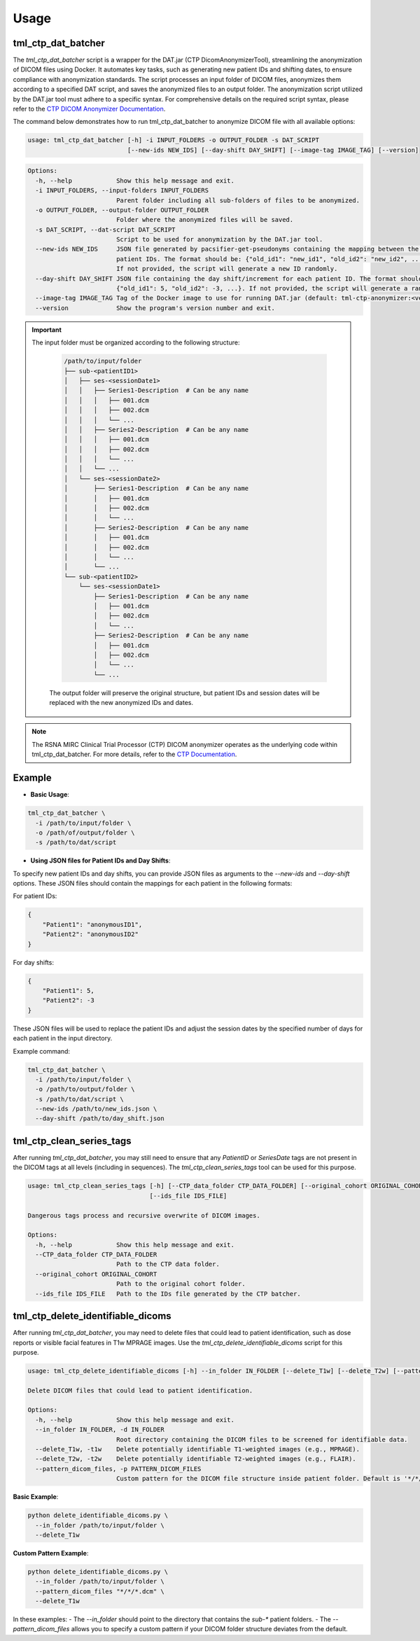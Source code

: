 Usage
=====

tml_ctp_dat_batcher
-------------------
The `tml_ctp_dat_batcher` script is a wrapper for the DAT.jar (CTP DicomAnonymizerTool), streamlining the anonymization of DICOM files using Docker. 
It automates key tasks, such as generating new patient IDs and shifting dates, to ensure compliance with anonymization standards. 
The script processes an input folder of DICOM files, anonymizes them according to a specified DAT script, and saves the anonymized files to an output folder.
The anonymization script utilized by the DAT.jar tool must adhere to a specific syntax. For comprehensive details on the required script syntax, please refer to the `CTP DICOM Anonymizer Documentation <https://mircwiki.rsna.org/index.php?title=The_CTP_DICOM_Anonymizer>`_.

The command below demonstrates how to run tml_ctp_dat_batcher to anonymize DICOM file with all available options:

.. code-block:: none

    usage: tml_ctp_dat_batcher [-h] -i INPUT_FOLDERS -o OUTPUT_FOLDER -s DAT_SCRIPT 
                               [--new-ids NEW_IDS] [--day-shift DAY_SHIFT] [--image-tag IMAGE_TAG] [--version]

.. code-block:: none

    Options:
      -h, --help            Show this help message and exit.
      -i INPUT_FOLDERS, --input-folders INPUT_FOLDERS
                            Parent folder including all sub-folders of files to be anonymized.
      -o OUTPUT_FOLDER, --output-folder OUTPUT_FOLDER
                            Folder where the anonymized files will be saved.
      -s DAT_SCRIPT, --dat-script DAT_SCRIPT
                            Script to be used for anonymization by the DAT.jar tool.
      --new-ids NEW_IDS     JSON file generated by pacsifier-get-pseudonyms containing the mapping between the old and new 
                            patient IDs. The format should be: {"old_id1": "new_id1", "old_id2": "new_id2", ...}. 
                            If not provided, the script will generate a new ID randomly.
      --day-shift DAY_SHIFT JSON file containing the day shift/increment for each patient ID. The format should be: 
                            {"old_id1": 5, "old_id2": -3, ...}. If not provided, the script will generate a random day shift.
      --image-tag IMAGE_TAG Tag of the Docker image to use for running DAT.jar (default: tml-ctp-anonymizer:<version>).
      --version             Show the program's version number and exit.

.. Important::

  The input folder must be organized according to the following structure:

    .. code-block:: text

        /path/to/input/folder
        ├── sub-<patientID1>
        │   ├── ses-<sessionDate1>
        │   │   ├── Series1-Description  # Can be any name
        │   │   │   ├── 001.dcm
        │   │   │   ├── 002.dcm
        │   │   │   └── ...
        │   │   ├── Series2-Description  # Can be any name
        │   │   │   ├── 001.dcm
        │   │   │   ├── 002.dcm
        │   │   │   └── ...
        │   │   └── ...
        │   └── ses-<sessionDate2>
        │       ├── Series1-Description  # Can be any name
        │       │   ├── 001.dcm
        │       │   ├── 002.dcm
        │       │   └── ...
        │       ├── Series2-Description  # Can be any name
        │       │   ├── 001.dcm
        │       │   ├── 002.dcm
        │       │   └── ...
        │       └── ...
        └── sub-<patientID2>
            └── ses-<sessionDate1>
                ├── Series1-Description  # Can be any name
                │   ├── 001.dcm
                │   ├── 002.dcm
                │   └── ...
                ├── Series2-Description  # Can be any name
                │   ├── 001.dcm
                │   ├── 002.dcm
                │   └── ...
                └── ...

    The output folder will preserve the original structure, but patient IDs and session dates will be replaced with the new anonymized IDs and dates.

.. Note::

    The RSNA MIRC Clinical Trial Processor (CTP) DICOM anonymizer operates as the underlying code within tml_ctp_dat_batcher. For more details, refer to the `CTP Documentation <https://mircwiki.rsna.org/index.php?title=MIRC_CTP>`_.

Example
--------

- **Basic Usage**:

.. code-block:: none

    tml_ctp_dat_batcher \
      -i /path/to/input/folder \
      -o /path/of/output/folder \
      -s /path/to/dat/script
    
- **Using JSON files for Patient IDs and Day Shifts**:

To specify new patient IDs and day shifts, you can provide JSON files as arguments to the `--new-ids` and `--day-shift` options.
These JSON files should contain the mappings for each patient in the following formats:

For patient IDs:

.. code-block:: json

    {
        "Patient1": "anonymousID1",
        "Patient2": "anonymousID2"
    }

For day shifts:

.. code-block:: json

    {
        "Patient1": 5,
        "Patient2": -3
    }

These JSON files will be used to replace the patient IDs and adjust the session dates by the specified number of days for each patient in the input directory.

Example command:

.. code-block:: bash

    tml_ctp_dat_batcher \
      -i /path/to/input/folder \
      -o /path/to/output/folder \
      -s /path/to/dat/script \
      --new-ids /path/to/new_ids.json \
      --day-shift /path/to/day_shift.json

tml_ctp_clean_series_tags
-------------------------

After running `tml_ctp_dat_batcher`, you may still need to ensure that any `PatientID` or `SeriesDate` tags are not present in the DICOM tags at all levels (including in sequences). The `tml_ctp_clean_series_tags` tool can be used for this purpose.

.. code-block:: bash

    usage: tml_ctp_clean_series_tags [-h] [--CTP_data_folder CTP_DATA_FOLDER] [--original_cohort ORIGINAL_COHORT] 
                                     [--ids_file IDS_FILE]

    Dangerous tags process and recursive overwrite of DICOM images.

    Options:
      -h, --help            Show this help message and exit.
      --CTP_data_folder CTP_DATA_FOLDER
                            Path to the CTP data folder.
      --original_cohort ORIGINAL_COHORT
                            Path to the original cohort folder.
      --ids_file IDS_FILE   Path to the IDs file generated by the CTP batcher.


tml_ctp_delete_identifiable_dicoms
----------------------------------

After running `tml_ctp_dat_batcher`, you may need to delete files that could lead to patient identification, such as dose reports or visible facial features in T1w MPRAGE images. Use the `tml_ctp_delete_identifiable_dicoms` script for this purpose.

.. code-block:: bash

    usage: tml_ctp_delete_identifiable_dicoms [-h] --in_folder IN_FOLDER [--delete_T1w] [--delete_T2w] [--pattern_dicom_files PATTERN_DICOM_FILES]

    Delete DICOM files that could lead to patient identification.

    Options:
      -h, --help            Show this help message and exit.
      --in_folder IN_FOLDER, -d IN_FOLDER
                            Root directory containing the DICOM files to be screened for identifiable data.
      --delete_T1w, -t1w    Delete potentially identifiable T1-weighted images (e.g., MPRAGE).
      --delete_T2w, -t2w    Delete potentially identifiable T2-weighted images (e.g., FLAIR).
      --pattern_dicom_files, -p PATTERN_DICOM_FILES
                            Custom pattern for the DICOM file structure inside patient folder. Default is '*/*/*.dcm'.


**Basic Example**:

.. code-block:: bash

    python delete_identifiable_dicoms.py \
      --in_folder /path/to/input/folder \
      --delete_T1w

**Custom Pattern Example**:

.. code-block:: bash

    python delete_identifiable_dicoms.py \
      --in_folder /path/to/input/folder \
      --pattern_dicom_files "*/*/*.dcm" \
      --delete_T1w

In these examples:
- The `--in_folder` should point to the directory that contains the `sub-*` patient folders.
- The `--pattern_dicom_files` allows you to specify a custom pattern if your DICOM folder structure deviates from the default.
